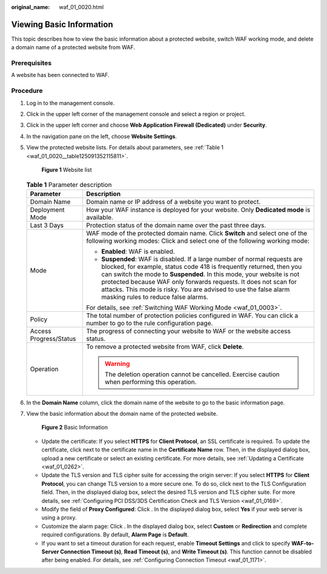:original_name: waf_01_0020.html

.. _waf_01_0020:

Viewing Basic Information
=========================

This topic describes how to view the basic information about a protected website, switch WAF working mode, and delete a domain name of a protected website from WAF.

Prerequisites
-------------

A website has been connected to WAF.

Procedure
---------

#. Log in to the management console.

#. Click |image1| in the upper left corner of the management console and select a region or project.

#. Click |image2| in the upper left corner and choose **Web Application Firewall (Dedicated)** under **Security**.

#. In the navigation pane on the left, choose **Website Settings**.

#. View the protected website lists. For details about parameters, see :ref:`Table 1 <waf_01_0020__table125091352115811>`.


   .. figure:: /_static/images/en-us_image_0000001345493078.png
      :alt: **Figure 1** Website list

      **Figure 1** Website list

   .. _waf_01_0020__table125091352115811:

   .. table:: **Table 1** Parameter description

      +-----------------------------------+---------------------------------------------------------------------------------------------------------------------------------------------------------------------------------------------------------------------------------------------------------------------------------------------------------------------------------------------------------------------------------------------------------+
      | Parameter                         | Description                                                                                                                                                                                                                                                                                                                                                                                             |
      +===================================+=========================================================================================================================================================================================================================================================================================================================================================================================================+
      | Domain Name                       | Domain name or IP address of a website you want to protect.                                                                                                                                                                                                                                                                                                                                             |
      +-----------------------------------+---------------------------------------------------------------------------------------------------------------------------------------------------------------------------------------------------------------------------------------------------------------------------------------------------------------------------------------------------------------------------------------------------------+
      | Deployment Mode                   | How your WAF instance is deployed for your website. Only **Dedicated mode** is available.                                                                                                                                                                                                                                                                                                               |
      +-----------------------------------+---------------------------------------------------------------------------------------------------------------------------------------------------------------------------------------------------------------------------------------------------------------------------------------------------------------------------------------------------------------------------------------------------------+
      | Last 3 Days                       | Protection status of the domain name over the past three days.                                                                                                                                                                                                                                                                                                                                          |
      +-----------------------------------+---------------------------------------------------------------------------------------------------------------------------------------------------------------------------------------------------------------------------------------------------------------------------------------------------------------------------------------------------------------------------------------------------------+
      | Mode                              | WAF mode of the protected domain name. Click **Switch** and select one of the following working modes: Click |image3| and select one of the following working mode:                                                                                                                                                                                                                                     |
      |                                   |                                                                                                                                                                                                                                                                                                                                                                                                         |
      |                                   | -  **Enabled**: WAF is enabled.                                                                                                                                                                                                                                                                                                                                                                         |
      |                                   | -  **Suspended**: WAF is disabled. If a large number of normal requests are blocked, for example, status code 418 is frequently returned, then you can switch the mode to **Suspended**. In this mode, your website is not protected because WAF only forwards requests. It does not scan for attacks. This mode is risky. You are advised to use the false alarm masking rules to reduce false alarms. |
      |                                   |                                                                                                                                                                                                                                                                                                                                                                                                         |
      |                                   | For details, see :ref:`Switching WAF Working Mode <waf_01_0003>`.                                                                                                                                                                                                                                                                                                                                       |
      +-----------------------------------+---------------------------------------------------------------------------------------------------------------------------------------------------------------------------------------------------------------------------------------------------------------------------------------------------------------------------------------------------------------------------------------------------------+
      | Policy                            | The total number of protection policies configured in WAF. You can click a number to go to the rule configuration page.                                                                                                                                                                                                                                                                                 |
      +-----------------------------------+---------------------------------------------------------------------------------------------------------------------------------------------------------------------------------------------------------------------------------------------------------------------------------------------------------------------------------------------------------------------------------------------------------+
      | Access Progress/Status            | The progress of connecting your website to WAF or the website access status.                                                                                                                                                                                                                                                                                                                            |
      +-----------------------------------+---------------------------------------------------------------------------------------------------------------------------------------------------------------------------------------------------------------------------------------------------------------------------------------------------------------------------------------------------------------------------------------------------------+
      | Operation                         | To remove a protected website from WAF, click **Delete**.                                                                                                                                                                                                                                                                                                                                               |
      |                                   |                                                                                                                                                                                                                                                                                                                                                                                                         |
      |                                   | .. warning::                                                                                                                                                                                                                                                                                                                                                                                            |
      |                                   |                                                                                                                                                                                                                                                                                                                                                                                                         |
      |                                   |    The deletion operation cannot be cancelled. Exercise caution when performing this operation.                                                                                                                                                                                                                                                                                                         |
      +-----------------------------------+---------------------------------------------------------------------------------------------------------------------------------------------------------------------------------------------------------------------------------------------------------------------------------------------------------------------------------------------------------------------------------------------------------+

#. In the **Domain Name** column, click the domain name of the website to go to the basic information page.

#. View the basic information about the domain name of the protected website.


   .. figure:: /_static/images/en-us_image_0000001284850794.png
      :alt: **Figure 2** Basic Information

      **Figure 2** Basic Information

   -  Update the certificate: If you select **HTTPS** for **Client Protocol**, an SSL certificate is required. To update the certificate, click |image4| next to the certificate name in the **Certificate Name** row. Then, in the displayed dialog box, upload a new certificate or select an existing certificate. For more details, see :ref:`Updating a Certificate <waf_01_0262>`.
   -  Update the TLS version and TLS cipher suite for accessing the origin server: If you select **HTTPS** for **Client Protocol**, you can change TLS version to a more secure one. To do so, click |image5| next to the TLS Configuration field. Then, in the displayed dialog box, select the desired TLS version and TLS cipher suite. For more details, see :ref:`Configuring PCI DSS/3DS Certification Check and TLS Version <waf_01_0169>`.
   -  Modify the field of **Proxy Configured**: Click |image6|. In the displayed dialog box, select **Yes** if your web server is using a proxy.
   -  Customize the alarm page: Click |image7|. In the displayed dialog box, select **Custom** or **Redirection** and complete required configurations. By default, **Alarm Page** is **Default**.
   -  If you want to set a timeout duration for each request, enable **Timeout Settings** and click |image8|\ to specify **WAF-to-Server Connection Timeout (s)**, **Read Timeout (s)**, and **Write Timeout (s)**. This function cannot be disabled after being enabled. For details, see :ref:`Configuring Connection Timeout <waf_01_1171>`.

.. |image1| image:: /_static/images/en-us_image_0000001481851976.jpg
.. |image2| image:: /_static/images/en-us_image_0000001288099090.png
.. |image3| image:: /_static/images/en-us_image_0000001284852786.png
.. |image4| image:: /_static/images/en-us_image_0210924454.jpg
.. |image5| image:: /_static/images/en-us_image_0210924454.jpg
.. |image6| image:: /_static/images/en-us_image_0210924454.jpg
.. |image7| image:: /_static/images/en-us_image_0210924454.jpg
.. |image8| image:: /_static/images/en-us_image_0000001282375645.png
